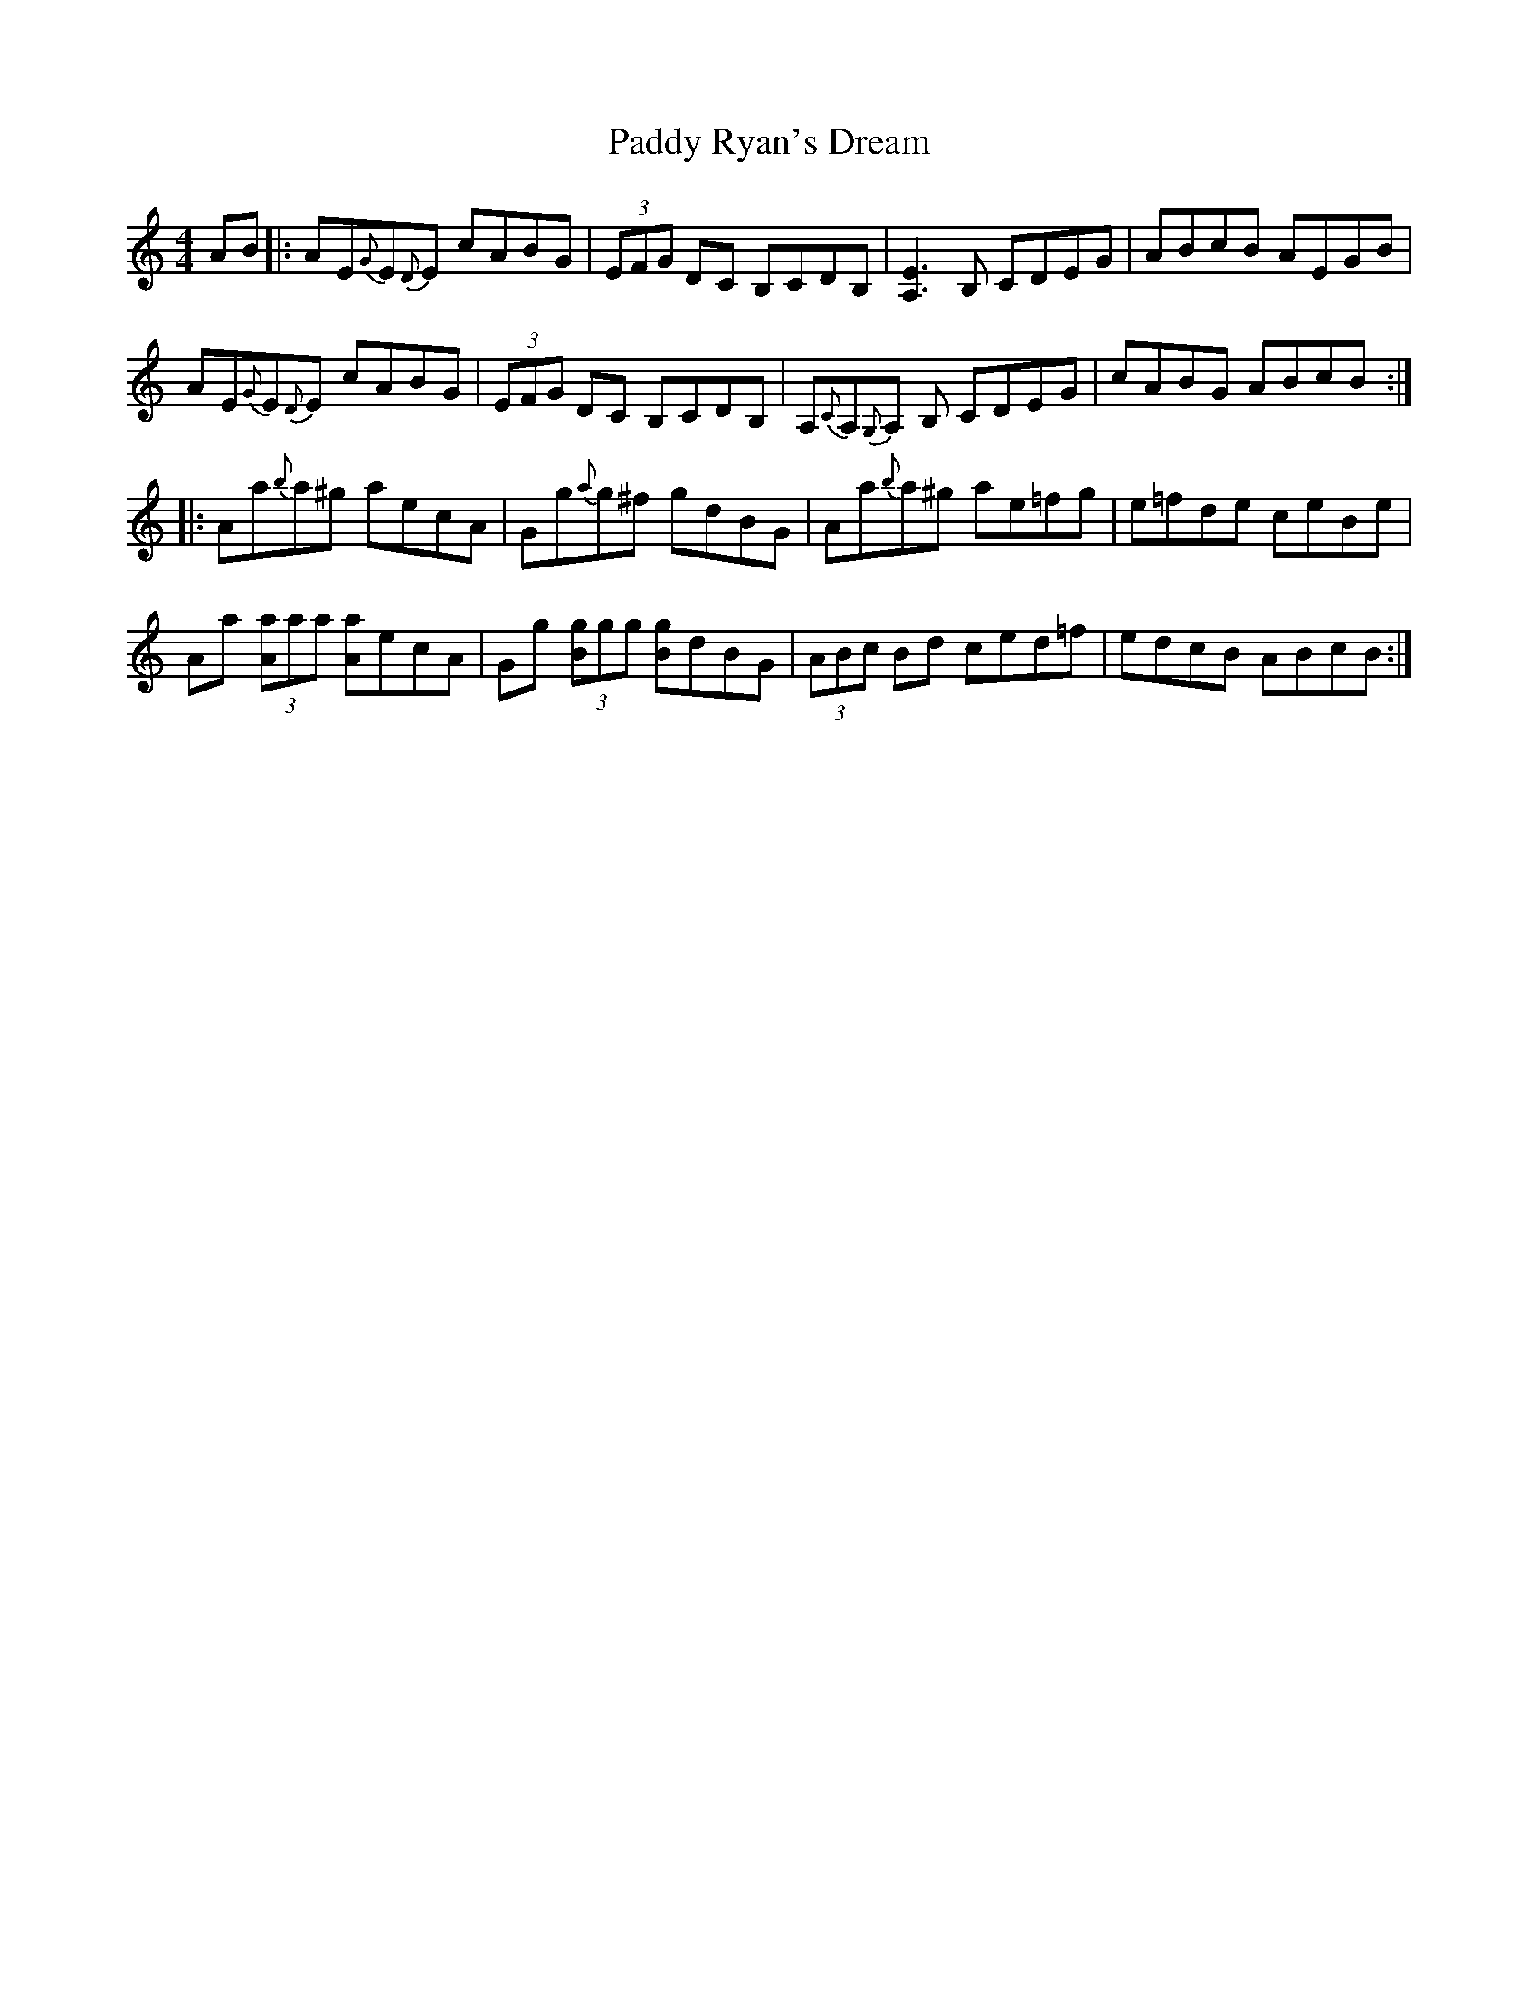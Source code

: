 X: 31416
T: Paddy Ryan's Dream
R: reel
M: 4/4
K: Aminor
AB|:AE{G}E{D}E cABG|(3EFG DC B,CDB,|[A,E]3 B, CDEG|ABcB AEGB|
AE{G}E{D}E cABG|(3EFG DC B,CDB,|A,{C}A,{G,}A, B, CDEG|cABG ABcB:|
|:Aa{b}a^g aecA|Gg{a}g^f gdBG|Aa{b}a^g ae=fg|e=fde ceBe|
Aa (3[Aa]aa [Aa]ecA|Gg (3[Bg]gg [Bg]dBG|(3ABc Bd ced=f|edcB ABcB:|

